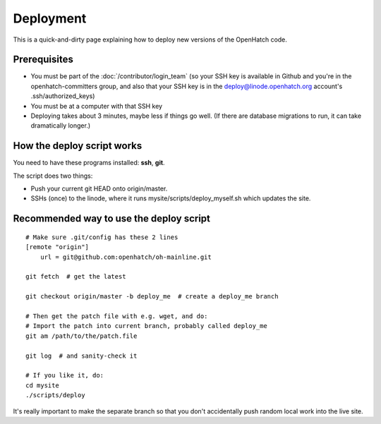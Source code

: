 ==========
Deployment
==========

This is a quick-and-dirty page explaining how to deploy new versions of the
OpenHatch code.


Prerequisites
=============

* You must be part of the :doc:`/contributor/login_team` (so your SSH key is available in Github
  and you're in the openhatch-committers group, and also that your SSH key is in
  the deploy@linode.openhatch.org account's .ssh/authorized_keys)
* You must be at a computer with that SSH key
* Deploying takes about 3 minutes, maybe less if things go well. (If there are
  database migrations to run, it can take dramatically longer.)


How the deploy script works
===========================

You need to have these programs installed: **ssh**, **git**.

The script does two things:

* Push your current git HEAD onto origin/master.
* SSHs (once) to the linode, where it runs mysite/scripts/deploy_myself.sh which
  updates the site.


Recommended way to use the deploy script
========================================

::

    # Make sure .git/config has these 2 lines
    [remote "origin"]
	url = git@github.com:openhatch/oh-mainline.git
     
    git fetch  # get the latest

    git checkout origin/master -b deploy_me  # create a deploy_me branch

    # Then get the patch file with e.g. wget, and do:
    # Import the patch into current branch, probably called deploy_me
    git am /path/to/the/patch.file

    git log  # and sanity-check it

    # If you like it, do:
    cd mysite
    ./scripts/deploy

It's really important to make the separate branch so that you don't accidentally
push random local work into the live site.

